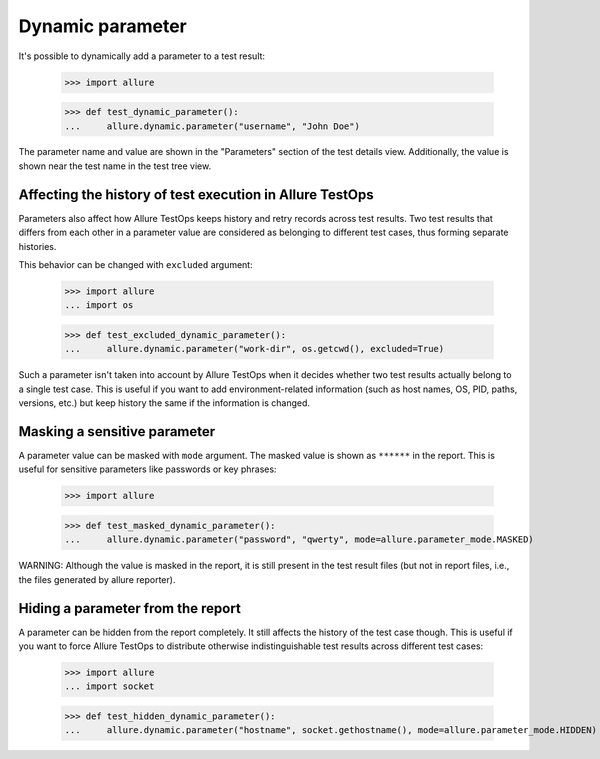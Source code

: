Dynamic parameter
-------------------

It's possible to dynamically add a parameter to a test result:


    >>> import allure

    >>> def test_dynamic_parameter():
    ...     allure.dynamic.parameter("username", "John Doe")


The parameter name and value are shown in the "Parameters" section of the test
details view. Additionally, the value is shown near the test name in the test
tree view.


Affecting the history of test execution in Allure TestOps
^^^^^^^^^^^^^^^^^^^^^^^^^^^^^^^^^^^^^^^^^^^^^^^^^^^^^^^^^

Parameters also affect how Allure TestOps keeps history and retry records
across test results. Two test results that differs from each other in a
parameter value are considered as belonging to different test cases, thus
forming separate histories.

This behavior can be changed with ``excluded`` argument:


    >>> import allure
    ... import os

    >>> def test_excluded_dynamic_parameter():
    ...     allure.dynamic.parameter("work-dir", os.getcwd(), excluded=True)


Such a parameter isn't taken into account by Allure TestOps when it decides
whether two test results actually belong to a single test case. This is useful
if you want to add environment-related information (such as host names, OS, PID,
paths, versions, etc.) but keep history the same if the information is changed.


Masking a sensitive parameter
^^^^^^^^^^^^^^^^^^^^^^^^^^^^^

A parameter value can be masked with ``mode`` argument. The masked value is shown
as ``******`` in the report. This is useful for sensitive parameters like
passwords or key phrases:


    >>> import allure

    >>> def test_masked_dynamic_parameter():
    ...     allure.dynamic.parameter("password", "qwerty", mode=allure.parameter_mode.MASKED)


WARNING: Although the value is masked in the report, it is still present in the
test result files (but not in report files, i.e., the files generated by
allure reporter).


Hiding a parameter from the report
^^^^^^^^^^^^^^^^^^^^^^^^^^^^^^^^^^

A parameter can be hidden from the report completely. It still affects the
history of the test case though. This is useful if you want to force Allure
TestOps to distribute otherwise indistinguishable test results across different
test cases:


    >>> import allure
    ... import socket

    >>> def test_hidden_dynamic_parameter():
    ...     allure.dynamic.parameter("hostname", socket.gethostname(), mode=allure.parameter_mode.HIDDEN)
